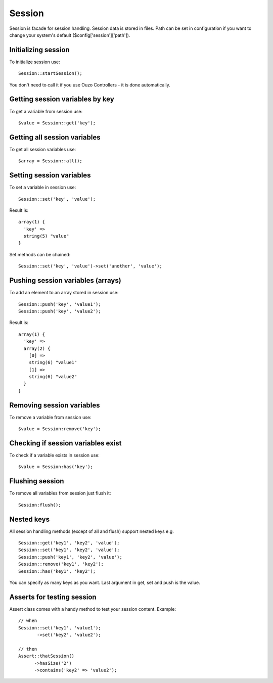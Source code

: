 Session
=======

Session is facade for session handling. Session data is stored in files. Path can be set in configuration if you want to change your system's default ($config['session']['path']).

Initializing session
~~~~~~~~~~~~~~~~~~~~
To initialize session use:
::

    Session::startSession();

You don't need to call it if you use Ouzo Controllers - it is done automatically.

Getting session variables by key
~~~~~~~~~~~~~~~~~~~~~~~~~~~~~~~~
To get a variable from session use:
::

    $value = Session::get('key');

Getting all session variables
~~~~~~~~~~~~~~~~~~~~~~~~~~~~~
To get all session variables use:
::

    $array = Session::all();

Setting session variables
~~~~~~~~~~~~~~~~~~~~~~~~~
To set a variable in session use:
::

    Session::set('key', 'value');

Result is:
::

    array(1) {
      'key' =>
      string(5) "value"
    }

Set methods can be chained:
::

    Session::set('key', 'value')->set('another', 'value');

Pushing session variables (arrays)
~~~~~~~~~~~~~~~~~~~~~~~~~~~~~~~~~~
To add an element to an array stored in session use:

::

    Session::push('key', 'value1');
    Session::push('key', 'value2');

Result is:
::

    array(1) {
      'key' =>
      array(2) {
        [0] =>
        string(6) "value1"
        [1] =>
        string(6) "value2"
      }
    }

Removing session variables
~~~~~~~~~~~~~~~~~~~~~~~~~~
To remove a variable from session use:
::

    $value = Session:remove('key');

Checking if session variables exist
~~~~~~~~~~~~~~~~~~~~~~~~~~~~~~~~~~~
To check if a variable exists in session use:
::

    $value = Session:has('key');

Flushing session
~~~~~~~~~~~~~~~~
To remove all variables from session just flush it:
::

    Session:flush();

Nested keys
~~~~~~~~~~~
All session handling methods (except of all and flush) support nested keys e.g.
::

    Session::get('key1', 'key2', 'value');
    Session::set('key1', 'key2', 'value');
    Session::push('key1', 'key2', 'value');
    Session::remove('key1', 'key2');
    Session::has('key1', 'key2');

You can specify as many keys as you want. Last argument in get, set and push is the value.

Asserts for testing session
~~~~~~~~~~~~~~~~~~~~~~~~~~~
Assert class comes with a handy method to test your session content. Example:
::

    // when
    Session::set('key1', 'value1');
           ->set('key2', 'value2');

    // then
    Assert::thatSession()
          ->hasSize('2')
          ->contains('key2' => 'value2');
